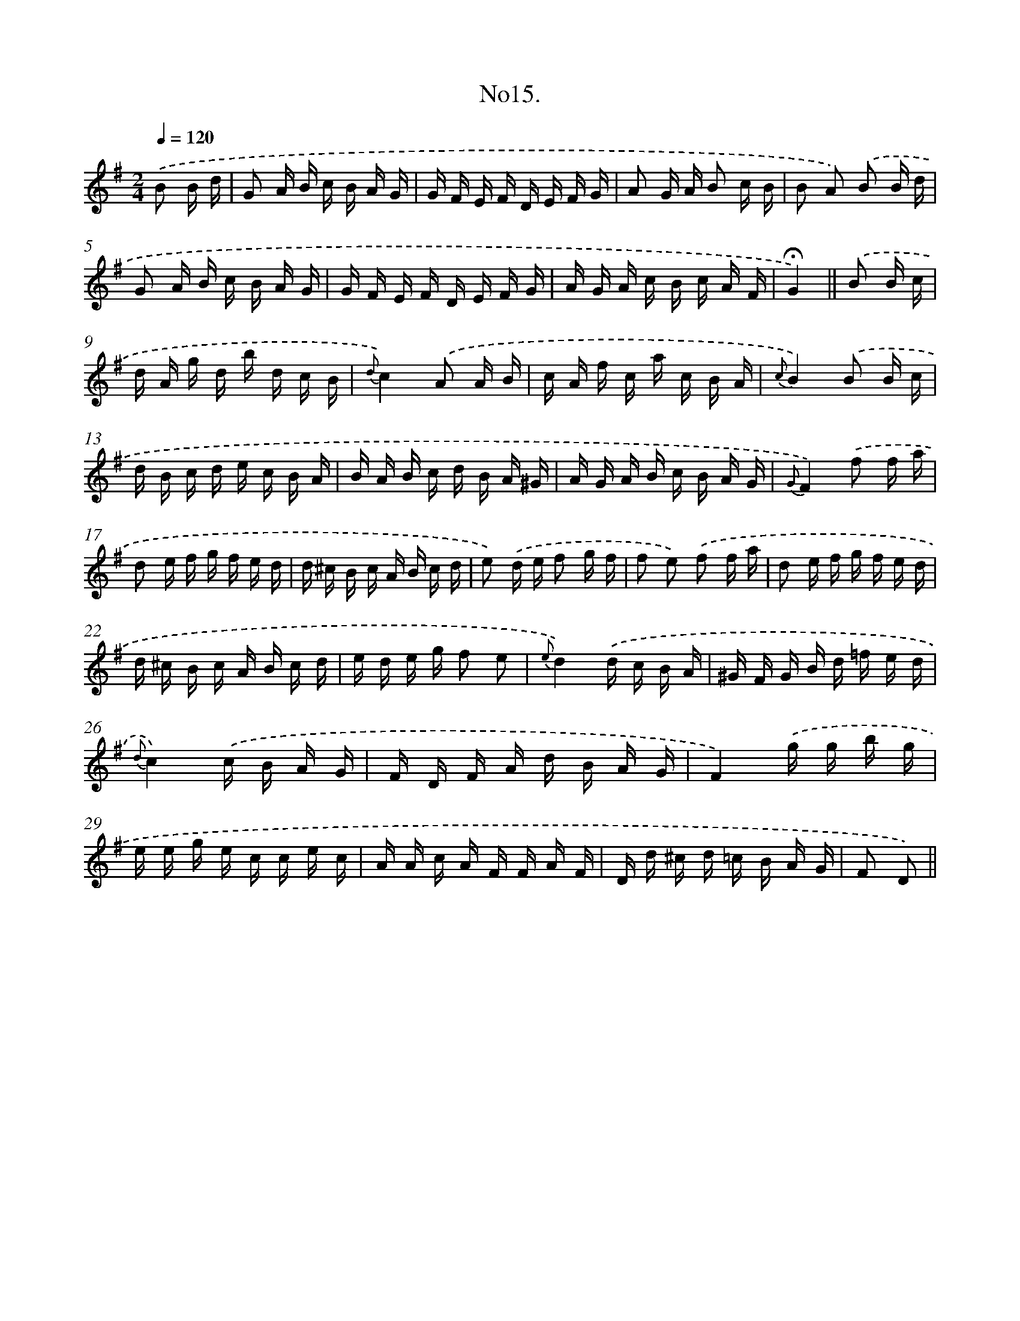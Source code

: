 X: 13668
T: No15.
%%abc-version 2.0
%%abcx-abcm2ps-target-version 5.9.1 (29 Sep 2008)
%%abc-creator hum2abc beta
%%abcx-conversion-date 2018/11/01 14:37:36
%%humdrum-veritas 2044666778
%%humdrum-veritas-data 3709144132
%%continueall 1
%%barnumbers 0
L: 1/16
M: 2/4
Q: 1/4=120
K: G clef=treble
.('B2 B d [I:setbarnb 1]|
G2 A B c B A G |
G F E F D E F G |
A2 G A B2 c B |
B2 A2) .('B2 B d |
G2 A B c B A G |
G F E F D E F G |
A G A c B c A F |
!fermata!G4) ||
.('B2 B c [I:setbarnb 9]|
d A g d b d c B |
{d}c4).('A2 A B |
c A f c a c B A |
{c}B4).('B2 B c |
d B c d e c B A |
B A B c d B A ^G |
A G A B c B A G |
{G}F4).('f2 f a |
d2 e f g f e d |
d ^c B c A B c d |
e2) .('d e f2 g f |
f2 e2) .('f2 f a |
d2 e f g f e d |
d ^c B c A B c d |
e d e g f2 e2 |
{e}d4).('d c B A |
^G F G B d =f e d |
{d}c4).('c B A G |
F D F A d B A G |
F4).('g g b g |
e e g e c c e c |
A A c A F F A F |
D d ^c d =c B A G |
F2 D2) ||
